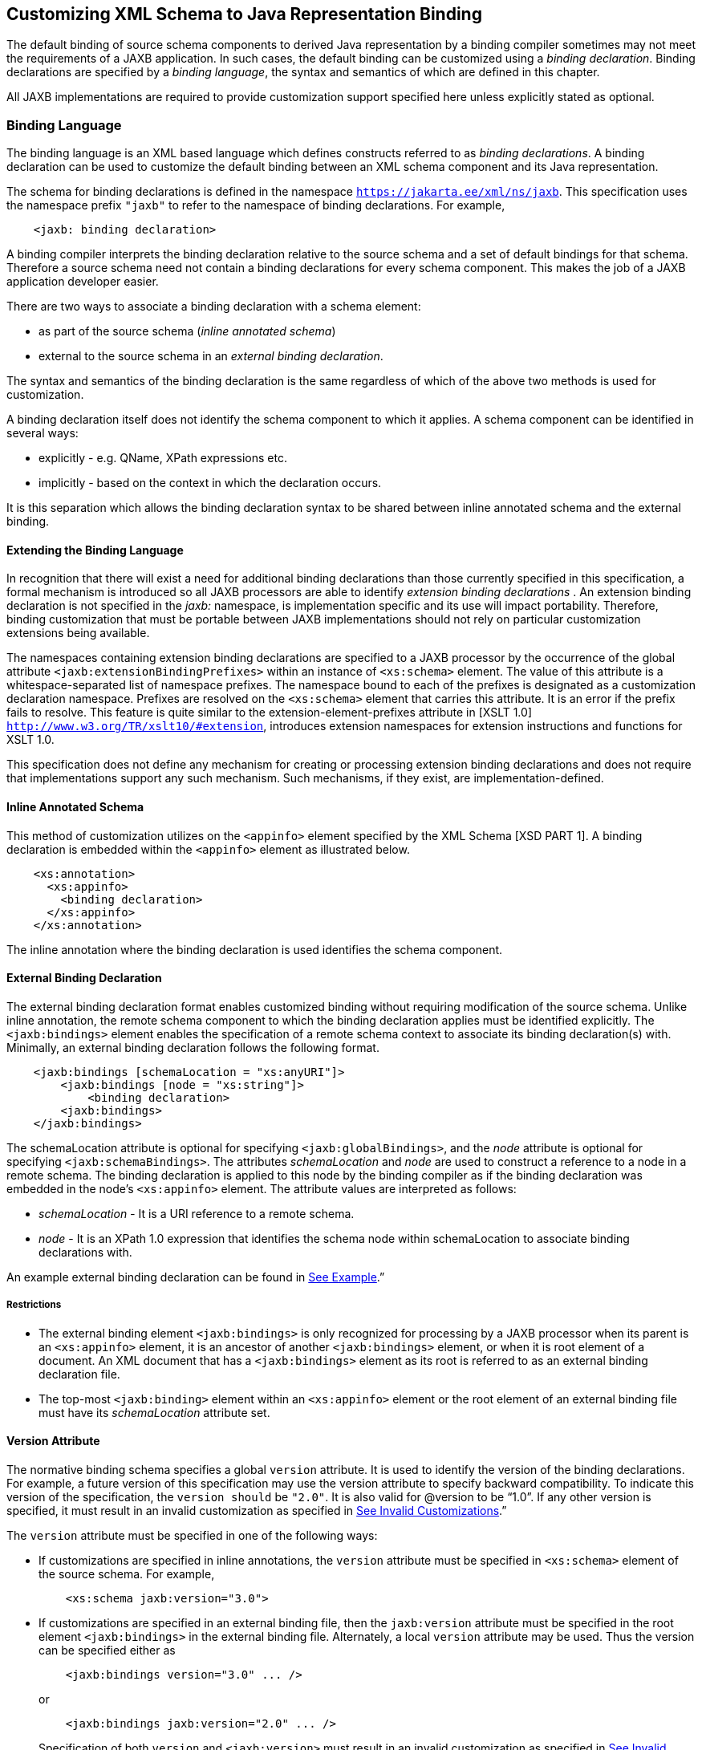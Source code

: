 //
// Copyright (c) 2020 Contributors to the Eclipse Foundation
//

== Customizing XML Schema to Java Representation Binding

The default binding of source schema
components to derived Java representation by a binding compiler
sometimes may not meet the requirements of a JAXB application. In such
cases, the default binding can be customized using a __binding declaration__.
Binding declarations are specified by a __binding language__,
the syntax and semantics of which are defined in this chapter.

All JAXB implementations are required to
provide customization support specified here unless explicitly stated as
optional.

=== Binding Language

The binding language is an XML based language
which defines constructs referred to as __binding declarations__. A binding
declaration can be used to customize the default binding between an XML
schema component and its Java representation.

The schema for binding declarations is defined in the namespace
`https://jakarta.ee/xml/ns/jaxb`. This specification uses the
namespace prefix `"jaxb"` to refer to the namespace of binding
declarations. For example,

[source,xml,indent=4]
----
<jaxb: binding declaration>
----

A binding compiler interprets the binding
declaration relative to the source schema and a set of default bindings
for that schema. Therefore a source schema need not contain a binding
declarations for every schema component. This makes the job of a JAXB
application developer easier.

There are two ways to associate a binding
declaration with a schema element:

* as part of the source schema (_inline
annotated schema_)
* external to the source schema in an
_external binding declaration_.

The syntax and semantics of the binding
declaration is the same regardless of which of the above two methods is
used for customization.

A binding declaration itself does not
identify the schema component to which it applies. A schema component
can be identified in several ways:

* explicitly - e.g. QName, XPath expressions
etc.
* implicitly - based on the context in which
the declaration occurs.

It is this separation which allows the
binding declaration syntax to be shared between inline annotated schema
and the external binding.

==== Extending the Binding Language

In recognition that there will exist a need
for additional binding declarations than those currently specified in
this specification, a formal mechanism is introduced so all JAXB
processors are able to identify _extension binding declarations_ . An
extension binding declaration is not specified in the _jaxb:_ namespace,
is implementation specific and its use will impact portability.
Therefore, binding customization that must be portable between JAXB
implementations should not rely on particular customization extensions
being available.

The namespaces containing extension binding
declarations are specified to a JAXB processor by the occurrence of the
global attribute `<jaxb:extensionBindingPrefixes>` within an instance of
`<xs:schema>` element. The value of this attribute is a
whitespace-separated list of namespace prefixes. The namespace bound to
each of the prefixes is designated as a customization declaration
namespace. Prefixes are resolved on the `<xs:schema>` element that
carries this attribute. It is an error if the prefix fails to resolve.
This feature is quite similar to the extension-element-prefixes
attribute in [XSLT 1.0] `http://www.w3.org/TR/xslt10/#extension`,
introduces extension namespaces for extension instructions and functions
for XSLT 1.0.

This specification does not define any
mechanism for creating or processing extension binding declarations and
does not require that implementations support any such mechanism. Such
mechanisms, if they exist, are implementation-defined.

==== Inline Annotated Schema

This method of customization utilizes on the
`<appinfo>` element specified by the XML Schema [XSD PART 1]. A binding
declaration is embedded within the `<appinfo>` element as illustrated
below.

[source,xml,indent=4]
----
<xs:annotation>
  <xs:appinfo>
    <binding declaration>
  </xs:appinfo>
</xs:annotation>
----

The inline annotation where the binding
declaration is used identifies the schema component.

==== External Binding Declaration

The external binding declaration format
enables customized binding without requiring modification of the source
schema. Unlike inline annotation, the remote schema component to which
the binding declaration applies must be identified explicitly. The
`<jaxb:bindings>` element enables the specification of a remote schema
context to associate its binding declaration(s) with. Minimally, an
external binding declaration follows the following format.

[source,xml,indent=4]
----
<jaxb:bindings [schemaLocation = "xs:anyURI"]>
    <jaxb:bindings [node = "xs:string"]>
        <binding declaration>
    <jaxb:bindings>
</jaxb:bindings>
----

The schemaLocation attribute is optional for
specifying `<jaxb:globalBindings>`, and the _node_ attribute is optional
for specifying `<jaxb:schemaBindings>`. The attributes _schemaLocation_
and _node_ are used to construct a reference to a node in a remote
schema. The binding declaration is applied to this node by the binding
compiler as if the binding declaration was embedded in the node’s
`<xs:appinfo>` element. The attribute values are interpreted as follows:

*  _schemaLocation -_ It is a URI reference
to a remote schema.
*  _node_ - It is an XPath 1.0 expression
that identifies the schema node within schemaLocation to associate
binding declarations with.

An example external binding declaration can
be found in link:jaxb.html#a4821[See Example].”

===== Restrictions

* The external binding element
`<jaxb:bindings>` is only recognized for processing by a JAXB processor
when its parent is an `<xs:appinfo>` element, it is an ancestor of
another `<jaxb:bindings>` element, or when it is root element of a
document. An XML document that has a `<jaxb:bindings>` element as its
root is referred to as an external binding declaration file.
* The top-most `<jaxb:binding>` element
within an `<xs:appinfo>` element or the root element of an external
binding file must have its _schemaLocation_ attribute set.

==== Version Attribute

The normative binding schema specifies a
global `version` attribute. It is used to identify the version of the
binding declarations. For example, a future version of this
specification may use the version attribute to specify backward
compatibility. To indicate this version of the specification, the
`version should` be `"2.0"`. It is also valid for @version to be “1.0”.
If any other version is specified, it must result in an invalid
customization as specified in link:jaxb.html#a1544[See Invalid
Customizations].”

The `version` attribute must be specified in
one of the following ways:

* If customizations are specified in inline
annotations, the `version` attribute must be specified in `<xs:schema>`
element of the source schema. For example,
+
[source,xml,indent=4]
----
 <xs:schema jaxb:version="3.0">
----

* If customizations are specified in an
external binding file, then the `jaxb:version` attribute must be
specified in the root element `<jaxb:bindings>` in the external binding
file. Alternately, a local `version` attribute may be used. Thus the
version can be specified either as
+
[source,xml,indent=4]
----
 <jaxb:bindings version="3.0" ... />
----
or
+
[source,xml,indent=4]
----
 <jaxb:bindings jaxb:version="2.0" ... />
----
+
Specification of both `version` and
`<jaxb:version>` must result in an invalid customization as specified in
link:jaxb.html#a1544[See Invalid Customizations].”

==== Invalid Customizations

A _non conforming_ binding declaration is a
binding declaration in the `jaxb` namespace but does not conform to this
specification. A non conforming binding declaration results in a
_customization error_. The binding compiler must report the customization
error. The exact error is not specified here. For additional
requirements see link:jaxb.html#a3815[See Compatibility].”

The rest of this chapter assumes that non
conforming binding declarations are processed as indicated above and
their semantics are not explicitly specified in the descriptions of
individual binding declarations.

=== Notation

The source and binding-schema fragments shown
in this chapter are meant to be illustrative rather than normative. The
normative syntax for the binding language is specified in
link:jaxb.html#a4270[See Normative Binding Schema Syntax].” in
addition to the other normative text within this chapter. All examples
are non-normative.

* Metavariables are in _italics_.
* Optional attributes are enclosed in `[ square="bracket" ]`.
* Optional elements are enclosed in `[ <elementA> ... </elementA> ]`.
* Other symbols: ‘`,`’ denotes a sequence,
‘`|`’ denotes a choice, ‘`+`’ denotes one or more, ‘`*`’ denotes
zero or more.
* The prefix `xs:` is used to refer to schema
components in W3C XML Schema namespace.
* In examples, the binding declarations as
well as the customized code are shown in bold like this:
*<appinfo> <annotation>* or *getAddress()*.

=== Naming Conventions

The naming convention for XML names in the
binding language schema are:

* The first letter of the first word in a
multi word name is in lower case.
* The first letter of every word except the
first one is in upper case.

For example, the XML name for the Java
property basetype is baseType.

=== Customization Overview

A binding declaration customizes the default
binding of a schema element to a Java representation. The binding
declaration defines one or more customization values each of which
customizes a part of Java representation.

==== Scope

When a customization value is defined in a
binding declaration, it is associated with a _scope_. A scope of a
customization value is the set of schema elements to which it applies.
If a customization value applies to a schema element, then the schema
element is said to be _covered_ by the scope of the customization value.
The scopes are:

* *global scope*: A customization value defined
in `<globalBindings>` has _global scope_. A global scope covers all the
schema elements in the source schema and (recursively) any schemas that
are included or imported by the source schema.
* *schema scope*: A customization value defined
in `<schemaBindings>` has _schema scope_. A schema scope covers all the
schema elements in the target namespace of a schema.
* *definition scope*: A customization value in
binding declarations of a type definition or global declaration has
_definition scope_. A definition scope covers all schema elements that
reference the type definition or the global declaration. This is more
precisely specified in the context of binding declarations later on in
this chapter.
* *component scope*: A customization value in a
binding declaration has _component scope_ if the customization value
applies only to the schema element that was annotated with the binding
declaration.

.Scoping Inheritance and Overriding For Binding Declarations
image:images/xmlb-18.png[image]

The different scopes form a taxonomy. The
taxonomy defines both the inheritance and overriding semantics of
customization values. A customization value defined in one scope is
inherited for use in a binding declaration covered by another scope as
shown by the following inheritance hierarchy:

* a schema element in schema scope inherits a
customization value defined in global scope.
* a schema element in definition scope
inherits a customization value defined in schema or global scope.
* a schema element in component scope
inherits a customization value defined in definition, schema or global
scope.

Likewise, a customization value defined in
one scope can override a customization value inherited from another
scope as shown below:

* value in schema scope overrides a value
inherited from global scope.
* value in definition scope overrides a value
inherited from schema scope or global scope.
* value in component scope overrides a value
inherited from definition, schema or global scope.

==== XML Schema Parsing

Chapter 5 specified the bindings using the
abstract schema model. Customization, on the other hand, is specified in
terms of XML syntax not abstract schema model. The XML Schema
specification [XSD PART 1] specifies the parsing of schema elements into
abstract schema components. This parsing is assumed for parsing of
annotation elements specified here. In some cases, [XSD PART 1] is
ambiguous with respect to the specification of annotation elements.
link:jaxb.html#a2217[See Annotation Restrictions]” outlines how
these are addressed.

[NOTE]
.Design Note
====
The reason for specifying using the XML syntax instead of
abstract schema model is as follows. For most part,
there is a one-to-one mapping between schema elements
and the abstract schema components to which they are bound.
However, there are certain exceptions: local attributes and particles.
A local attribute is mapped to two schema components:
{attribute declaration} and {attribute use}. But the XML parsing
process associates the annotation with the {attribute declaration}
not the {attribute use}. This is tricky and not obvious.
Hence for ease of understanding, a choice was made to specify
customization at the surface syntax level instead.

====


=== `<globalBindings>` Declaration

The customization values in `"<globalBindings>"`
binding declaration have global scope. This binding
declaration is therefore useful for customizing at a global level.

==== Usage

[source,xml,indent=4]
----
<globalBindings
    [ collectionType = "collectionType" ]
    [ fixedAttributeAsConstantProperty = "true" | "false" | "1" | "0" ]
    [ generateIsSetMethod = "true" | "false" | "1" | "0" ]
    [ enableFailFastCheck = "true" | "false" | "1" | "0" ]
    [ choiceContentProperty = "true" | "false" | "1" | "0" ]
    [ underscoreBinding = "asWordSeparator" | "asCharInWord" ]
    [ typesafeEnumBase = "typesafeEnumBase" ]
    [ typesafeEnumMemberName = "skipGeneration" |
                               "generateName" | "generateError" ]
    [ typesafeEnumMaxMembers = “xxxx”]
    [ enableJavaNamingConventions = "true" | "false" | "1" | "0" ]
    [ generateElementClass = "false" | "true" | "0" | "1" ]
    [ generateElementProperty = "false" | "true" | "0" | "1" ]
    [ generateValueClass = "true" | "true" | "0" | "1" ]
    [ optionalProperty = "wrapper" | "primitive" | "isSet" ]
    [ mapSimpleTypeDef = "true" | "false" | "1" | "0" ]
    [ localScoping = "nested" | "toplevel" ] >
    [ <javaType> ... </javaType> ]*
    [ <serializable uid=”xxxx”/> ]*
</globalBindings>
----

The following customization values are
defined in global scope:

* `_collectionType_` if specified, must be
either `"indexed"` or any fully qualified class name that implements
`_java.util.List_`. The default value is to any fully qualified class name
that implements `_java.util.List_`.
* `_fixedAttributeAsConstantProperty_` if
specified , defines the customization value
`_fixedAttributeAsConstantProperty_`. The value must be one of `"true"`,
`"false"`, `"1"` or `"0"`. The default value is `"false"`.
* `_generateIsSetMethod_` if specified,
defines the customization value of `_generateIsSetMethod_`. The value must
be one of `"true"`, `"false"`, `"1"` or `"0"`. The default value is `"false"`.
Consider customizing using the newly introduced _optionalProperty_
before using this JAXB customization.
* `_enableFailFastCheck_` if specified,
defines the customization value `_enableFailFastCheck`_. The value must be
one of `"true"`, `"false"`, `"1"` or `"0"`. If enableFailFastCheck is `"true"` or
`"1"` and the JAXB implementation supports this optional checking, type
constraint checking when setting a property is performed as described in
link:jaxb.html#a541[See Properties]". The default value is `"false"`.
* `_choiceContentProperty_` if
specified, defines the customization value `_choiceContentProperty_`. The
value must be one of `"true"`, `"false"`, `"1"` or `"0"`.
The default value is `"false"`.
* `_underscoreBinding_` if specified, defines
the customization value `_underscoreBinding_`. The value must be one of
`"asWordSeparator"` or `"asCharInWord"`. The default value is
`"asWordSeparator"`.
* `_enableJavaNamingConventions_` if
specified, defines the customization value `_enableJavaNamingConventions_`.
The value must be one of `"true"`, `"false"`, `"1"` or `"0"`.
The default value is `"true"`.
* `_typesafeEnumBase_` if specified, defines
the customization value `_typesafeEnumBase_`. The value must be a list of
QNames, each of which must resolve to a simple type definition. Only
simple type definitions with an enumeration facet and a restriction base
type listed in `_typesafeEnumBase_` or derived from a type listed in
`_typesafeEnumBase_` is bound to a `_typesafeEnumClass_` by default as
specified in link:jaxb.html#a829[See Enum Type]". The default
value of `_typesafeEnumBase_` is `"xs:string"`.
+
The `_typesafeEnumBase_` cannot contain the
following simple types and therefore a JAXB implementation is not
required to support the binding of the these types to typesafe
enumeration class: `_"xs:QName"_`, `_"xs:NOTATIION"_`, `_"xs:base64Binary"_`,
`_"xs:hexBinary"_`, `_"xs:date"_`, `_"xs:time"_`, `_"xs:dateTime"_`, `_"xs:duration"_`,
`_"xs:gDay"_`, `_"xs:gMonth"_`, `_"xs:gYear"_`, `_"xs:gMonthDay"_`, `_"xs:gYearMonth"_`,
`_"xs:IDREF"_`, `_"xs:ID"_`. If any of them are specified, it must result in an
invalid customization as specified in link:jaxb.html#a1544[See
Invalid Customizations].” JAXB implementation must be capable of binding
any other simple type listed in `_typesafeEnumBase_` to a typesafe
enumeration class.

* `_typesafeEnumMemberName_` if specified,
defines the customization value `_typesafeEnumMemberName_`. The value must
be one of `skipGeneration`, `generateError` or `generateName`. The
default value is `skipGeneration`. See link:jaxb.html#a1633[See
@typesafeEnumMemberName]” for details.
* `_typesafeEnumMaxMembers_` if specified,
defines the maximum number of enum facets that a simple type definition
can have and be consider to binding to an enum type by default. The
attributes type is `xs:int` and its default value is `256`.
* `_generateElementClass_` if specified as
true, a schema-derived Element class, as specified in
link:jaxb.html#a657[See Java Element Class]”, is generated for
each element declaration that has an element factory method generated
for it. Its default value is `"false"`.
* `_generateElementProperty_` if specified as
true, controls the generation of JAXBElement property. The value must be
one of `"true"`, `"false"`, `"1"` or `"0"`. The default is absence of the
value.
* `_generateValueClass_` if specified as true, a
schema-derived Java value class is generated for each complex type
definiton.Value class is specified in link:jaxb.html#a521[See
Value Class]. If generateValueClass is specified as false, a
schema-derived interface and implementation class is generated for each
complex type definition as specified in link:jaxb.html#a536[See
Java Content Interface]”. The attribute’s default value is true. See
examples of this binding in link:jaxb.html#a1617[See
generateElementClass and generateValueClass]”.
* zero or more `_javaType_` binding
declarations. Each binding declaration must be specified as described in
link:jaxb.html#a1981[See <javaType> Declaration].”
* zero or one serializable binding declaration.
* `_optionalProperty_` controls how a JAXB property with a
primitive base type that represents an optional non-nillable
element/attribute is bound. If the attribute has the value "wrapper",
then the base type of the JAXB property is the wrapper class for the
primitive type. A user can indicate that this optional property is not
set by calling the setter with “null” value. If the attribute’s value is
"primitive", it binds as it did in JAXB 1.0. If the attribute’s value is
“isSet”, it binds the optional property using the primitive base type
and also the isSet/unset methods are generated for the optional
property. The attribute’s default value is “wrapper”.
* `_mapSimpleTypeDef_` controls whether a JAXB
mapped class should be generated for each simple type definition as
specified in link:jaxb.html#a803[See Bind to a JAXB mapped
class]”. This attribute’s default value is `"false"`. This customization
eases preserving simple type substituting precisely as described in
link:jaxb.html#a1158[See Type Substitution of a Simple Type
Definition]”.
* `_localScoping_` attribute can have the
value of either _nested_ or _toplevel_ . This attribute describes the
JAXB binding of nested XML schema component to either a _nested_
schema-derived JAXB class or a _toplevel_ schema-derived JAXB class. To
avoid naming collisions between nested components, the default value for
this attribute is _nested_. A developer can customize _localScoping_ to
_toplevel_ when schema components nest too deeply or an application
would prefer to not work with nested classes.

The semantics of the above customization
values, if not specified above, are specified when they are actually
used in the binding declarations.

For inline annotation, a `<globalBindings>`
is valid only in the annotation element of the `<schema>` element. There
must only be a single instance of a `<globalBindings>` declaration in
the annotation element of the `<schema>` element.

==== Customized Name Mapping

A customization value can be used to specify
a name for a Java object (e.g. class name, package name etc.). In this
case, a customization value is referred to as a _customization name_.

A customization name is always a legal Java
identifier (this is formally specified in each binding declaration where
the name is specified). Since customization deals with customization of
a Java representation to which an XML schema element is bound, requiring
a customization name to be a legal Java identifier rather than an XML
name is considered more meaningful.

A customization name may or may not conform
to the recommended Java language naming conventions. [JLS - Java
Language Specification, Second Edition, Section 6.8, “Naming
Conventions”]. The customization value _enableJavaNamingConventions_
determines if a customization name is mapped to a Java identifier that
follows Java language naming conventions or not.

If _enableJavaNamingConventions_ is defined and
the value is `"true"` or `"1"`, then the customization name (except for
constant name) specified in the section from where this section is
referenced must be mapped to Java identifier which follows the Java
language naming conventions as specified in
link:jaxb.html#a4816[See Conforming Java Identifier Algorithm]”;
otherwise the customized name must be used as is.

==== Underscore Handling

The *[jaxb:globalBindings]* attribute
customization _underscoreBinding_ allows for the preservation of
underscore(s) occurring in an XML name when deriving a a Java identifier
from it.

The default value for _@underscoreBinding_ is
`"asWordSeparator"` and categorizes underscore (‘_’) as a punctuation
mark in the XML name to Java identifier algorithm specified in Appendix
link:jaxb.html#a4656[See The Name to Identifier Mapping
Algorithm]. The resulting algorithm transforms one or more consecutive
underscores in an XML name to camel case separated words in the derived
Java class and method names. Examples of this mapping are in
link:jaxb.html#a4734[See XML Names and derived Java Class,
Method, and Constant Names].

When  _@underscoreBinding_ is
`"asCharInWord"`, underscore (‘_’) is considered a special letter within
a word. The result is that all underscore characters from the original
XML name are preserved in the derived Java identifier. Example of this
mapping are in link:jaxb.html#a4755[See XML Names and derived
Java Class, Method, and Constant Names when <jaxb:globalBindings
underscoreHandling=”asCharInWord”>].

==== generateElementClass and generateValueClass

The following code examples illustrate
default binding to value class and customization to bind to
interface/implementation classes.

*_Example:_* Default Binding to a value class. +

Schema fragment:

[source,xml,indent=4]
----
<xs:complexType name="USAddress">
  <xs:attribute name="City" type="xs:string"/>
</xs:complexType>
----

Default Value Class:

[source,java,indent=4]
----
public class USAddress {
    public USAddress() {...}
    public String getCity() {...}
    public void setCity(String value) {...}
    ...
}
----
Customization `<jaxb:globalBinding generateValueClass="false">`
generates following interface instead of
default value class:

*_Example:_* Customized binding to an interface. +

[source,java,indent=4]
----
public interface USAddress {
    String getCity();
    void setCity(String value);
}
----

*_Example:_* Generation of an Element Class. +

Schema fragment:

[source,xml,indent=4]
----
<xs:element name="Address" type="USAddress"/>
----
[source,java,indent=4]
----
// Default Java binding of global element to element instance factory
public ObjectFactory {
    JAXBElement<USAddress> createAddress(USAddress value);
}
----

`<jaxb:globalBinding generateElementClass="true"/>` results in generation
of following Element class:

[source,java,indent=4]
----
public class Address extends JAXBElement<USAddress> {
}
----

==== @typesafeEnumMemberName

If there is a collision among the generated
constant fields *name* or if it is not possible to generate a legal Java
identifier for one or more of the generated constant field names, then
the binding is determined based on the value of @
`_typesafeEnumMemberName_` of element *[jaxb:globalBindings]*.

* _skipGeneration_ +
An enum type is not generated. This is the default behavior if
`_typesafeEnumMemberName_` has not been specified. A binding compiler may
report a warning on why the simple type definition was not bound to an
enum type.
* _generateName_ +
The constant fields *name* is `__"VALUE____<N>"_` where `_<N>_` is 1
for the first enumeration value and increments by 1 to represent each
value within the XML enumeration.
* _generateError_ +
An error must be reported.

==== <serializable> Declaration

When the serializable customization is
specified, all schema-derived classes implement `java.io.Serializable`.
Each class is generated with a `serialVersionUID` field set to the value
specified by _@uid_.

[source,java,indent=4]
----
private static final long serialVersionUID = <value of @uid>;
----
The JAXB user is required to identify when
schema-derived classes do not follow
_https://docs.oracle.com/javase/8/docs/platform/serialization/spec/version.html#a6519§[Java
serialization class evolution rules]_ and change the generated
`serialVersionUID` field by changing the *[serializable]* element’s
attribute _@uid_ value.

==== @generateElementProperty

Some schemas use both minOccurs="0" on
element as well as nillable="true", causing the generation of
JAXBElement. This customization lets you control this behavior. This
attribute may take two values:

* _true_: +
Always generate properties to use JAXBElement, unless overriden by
`<jaxb:property generateElementProperty="false"/>` on individual
property.
* _false_: +
When generating properties from `<element nillable=”true” minOccurs=”0”/>`,
generate a property not to use JAXBElement, as if the
element declaration were just `<element nillable=”true” />`, unless
overriden by `<jaxb:property generateElementProperty="true"/>` on
individual property. It is an error to specify this customization, when
the property is required to be JAXBElement (such as when a property
contains multiple elements with different names but of the same type.)

===  `<schemaBindings>` Declaration

The customization values in
`<schemaBindings>` binding declaration have schema scope. This binding
declaration is therefore useful for customizing at a schema level.

==== Usage

[source,xml,indent=4]
----
<schemaBindings [ map="boolean" ] >
    [ <package> package </package> ]
    [ <nameXmlTransform> ... </nameXmlTransform>]*
</schemaBindings>

<package [ name = "packageName" ]
    [ <javadoc> ... </javadoc> ]
</package>

<nameXmlTransform>
    [ <typeName           [ suffix="suffix" ]
                          [ prefix="prefix" ] /> ]
    [ <elementName        [ suffix="suffix" ]
                          [ prefix="prefix" ] /> ]
    [ <modelGroupName     [ suffix="suffix" ]
                          [ prefix="prefix" ] /> ]
    [ <anonymousTypeName  [ suffix="suffix" ]
                          [ prefix="prefix" ] /> ]
</nameXmlTransform>
----

For readability, the `<nameXmlTransform>` and
`<package>` elements are shown separately. However, they are local
elements within the `<schemaBindings>` element.

The following customizations are defined in
the schema scope:

* _map_ if specified, prevents the classes
from being generated from this schema. When the value is `"0"` or `"false"`,
then no class/interface/enum will be generated from this package. _map_
defaults to `"true"`.

The semantics of the customization value, if
not specified above, are specified when they are actually used in the
binding declarations.

For inline annotation, a `<schemaBindings>`
is valid only in the annotation element of the `<schema>` element. There
must only be a single instance of a `<schemaBindings>` declaration in
the annotation element of the `<schema>` element.

If one source schema includes (via the
include mechanism specified by XSD PART 1) a second source schema, then
the `<schemaBindings>` declaration must be declared in the first
including source schema. It should be noted that there is no such
restriction on `<schemaBindings>` declarations when one source schema
imports another schema since the scope of `<schemaBindings>` binding
declaration is schema scope.

===== package

Usage

* `_name_` if specified, defines the
customization value `_packageName_`. `_packageName_` must be a valid Java
package name.
* `_<javadoc>_` if specified, customizes the
package level Javadoc. `_<javadoc>_` must be specified as described in
link:jaxb.html#a2142[See <javadoc> Declaration].” The Javadoc
must be generated as specified in link:jaxb.html#a2163[See
Javadoc Customization].” The Javadoc section customized is the `package
section`.

[NOTE]
.Design Note
====
The word “package” has been prefixed to `_name_` used in the binding declaration.
This is because the attribute or element tag names “name” is not unique by itself
across all scopes. For e.g., “name” attribute can be specified
in the <property> declaration. The intent is to disambiguate by reference such as `"packageName"`.

====

The semantics of the `_packageName_` is
specified in the context where it is used. If neither `_packageName_` nor
the `_<javadoc>_` element is specified, then the binding declaration has
no effect.

*_Example:_* Customizing Package Name +

[source,xml,indent=4]
----
<jaxb:schemaBindings>
    <jaxb:package name = "org.example.po" />
</jaxb:schemaBindings>
----

specifies `"org.example.po"` as the package
to be associated with the schema.

=====  nameXmlTransform

The use case for this declaration is the UDDI
Version 2.0 schema. The UDDI Version 2.0 schema contains many
declarations of the following nature:

[source,xml,indent=4]
----
<xs:element name="bindingTemplate" type="uddi:bindingTemplate"/>
----

The above declaration results in a name
collision since both the element and type names are the same - although
in different XML Schema symbol spaces. Normally, collisions are supposed
to be resolved using customization. However, since there are many
collisions for the UDDI V2.0 schema, this is not a convenient solution.
Hence the binding declaration `nameXmlTransform` is being provided to
automate name collision resolution.

The `nameXmlTransform` allows a `_suffix_` and
a `_prefix_` to be specified on a per symbol space basis. The following
symbol spaces are supported:

*  `<typeName>` for the symbol space “type
definitions”
*  `<elementName>` for the symbol space
“element definitions”
*  `<modelGroupName>` for the symbol space
“model group definitions.”
*  `<anonymousTypeName>` for customizing Java
value class to which an anonymous type is bound.footnote:[XML schema does not
associate anonymous types with a specific symbol space. However,
_nameXmlTransform_ is used since it provides a convenient way to
customize the value class to which an anonymous type is bound.]

If `_suffix_` is specified, it must be appended
to all the default XML names in the symbol space. The `_prefix_` if
specified, must be prepended to the default XML name. Furthermore, this
XML name transformation must be done after the XML name to Java
Identifier algorithm is applied to map the XML name to a Java
identifier. The XML name transformation must not be performed on
customization names.

By using a different `_prefix_` and/or `_suffix_`
for each symbol space, identical names in different symbol spaces can be
transformed into non-colliding XML names.

`*anonymousTypeName*`

The `<anonymousTypeName>` declaration can be
used to customize the suffix and prefix for the Java value class. If
`_prefix_` is specified, then it must be prepended to the Java value class
name for the anonymous type. If suffix is specified, it must be
appended.

=== `<class>` Declaration

This binding declaration can be used to
customize the binding of a schema component to an element class, value
class or interface/implementation class. The customizations can be used
to specify:

* a name for the derived Java class.
* an alternative implementation of
interface/implementation binding.

Specification of an alternate implementation
for an interface allows implementations generated by a tool (e.g. based
on UML) to be used in place of the default implementation generated by a
JAXB provider.

The implementation class may have a
dependency upon the runtime of the binding framework. Since a runtime
was not specified for JAXB 1.0 interface/implementation binding, the
implementation class may not be portable across JAXB provider
implementations. Hence one JAXB provider implementation is not required
to support the implementation class from another JAXB provider.

==== Usage

[source,xml,indent=4]
----
<class [ name = "className" ]
       [ implClass = "implClass" ]
       [ ref = "className" ] >
       [ <javadoc> ... </javadoc> ]
</class>
----

* `_className_` is the name of the derived
value class, if specified. It must be a legal Java class name and must
not contain a package prefix. The package prefix is inherited from the
current value of _package_.
* `_implClass_` if specified, is the name of
the implementation class for `_className_` and must include the complete
package name. Note that this customization only impacts the return value
for `className` ’s factory method. This customization is ignored when
`new` is used to create instances of a schema-derived Value class.
* `_ref_` if specified, is the name of the
value class that is provided outside the schema compiler. This
customization causes a schema compiler to refer to this external class,
as opposed to generate a definition. It must include the complete
package name. This attribute is mutually exclusive with the `_className_`
attribute and the `_implClass_` attribute.
* `_<javadoc>_` element, if specified
customizes the Javadoc for the derived value class. `_<javadoc>_` must be
specified as described in link:jaxb.html#a2142[See <javadoc>
Declaration].”

==== Customization Overrides

When binding a schema element’s Java
representation to a value class or a Java Element class, the following
customization values override the defaults specified in Chapter 5. It is
specified in a common section here and referenced from
link:jaxb.html#a1718[See Customizable Schema Elements].”

* *name*: The name is `_className_` if specified.
* *package name:* The name of the package is
`_packageName_` inherited from a scope that covers this schema element.
+
[NOTE]
.Note
====
The `_packageName_` is only set in the `<package>` declaration. The
scope of `_packageName_` is schema scope and is thus inherited by all
schema elements within the schema.

====

* *javadoc:* The Javadoc must be generated as
specified in section link:jaxb.html#a2163[See Javadoc
Customization].” The Javadoc section customized is the `class/interface
section`.

==== Customizable Schema Elements

===== Complex Type Definition

When `<class>` customization specified in the
annotation element of the complex type definition, the complex type
definition must be bound to a Java value class as specified in
link:jaxb.html#a933[See Java value class]” applying the
customization overrides as specified in link:jaxb.html#a1713[See
Customization Overrides].”

*_Example:_* Class Customization: Complex Type Definition To Java value class +

XML Schema fragment:

[source,xml,indent=4]
----
<xs:complexType name="USAddress">
  <xs:annotation><xs:appinfo>
    <jaxb:class name="MyAddress" />
  </xs:appinfo></xs:annotation>
  <xs:sequence>...</xs:sequence>
  <xs:attribute name="country" type="xs:string"/>
</xs:complexType>
----

Customized code:

[source,java,indent=4]
----
// public class USAddress { // Default Code
public class MyAddress { // Customized Code
    public String getCountry() {...}
    public void setCountry(String value) {...}
    ...
}
----

===== Simple Type Definition

When `<class>` customization specified in the
annotation element of a simple type definition, the simple type
definition must be bound to a Java value class as specified in
link:jaxb.html#a803[See Bind to a JAXB mapped class]” applying
the customization overrides as specified in
link:jaxb.html#a1713[See Customization Overrides].”

*_Example:_* Class Customization: Simple Type Definition To Java value class +

XML Schema fragment:

[source,xml,indent=4]
----
<xs:simpleType name="SKU">
  <xs:annotation><xs:appinfo>
    <jaxb:class/>
  </xs:appinfo></xs:annotation>
  <xs:restriction base=”xs:int”/>
</xs:simpleType>
----

Customized code:

[source,java,indent=4]
----
public class SKU {
    @XmlValue
    public int getValue() {...}
    public void setValue(int value) {...}
    ...
}
----

===== Model Group Definition

It is invalid to place a `<jaxb:class>` customization on a model group.

===== Model Group

It is invalid to place a `<jaxb:class>` customization on an unnamed model group.

===== Global Element Declaration

A `_<class>_` declaration is allowed in the
annotation element of the global element declaration. However, the
`_implClass_` attribute is not allowed. The global element declaration
must be bound as specified in link:jaxb.html#a1068[See Bind to
Element Class]” applying the customization overrides specified in
link:jaxb.html#a1713[See Customization Overrides].”

*_Example:_* Class Customization: Global Element to Class +

XML Schema Fragment:

[source,xml,indent=4]
----
<xs:complexType name="AComplexType">
  <xs:sequence>
    <xs:element name="A" type="xs:int"/>
    <xs:element name="B" type="xs:string"/>
  </xs:sequence>
</xs:complexType>

<xs:element name="AnElement" type="AComplexType">
  <xs:annotation><xs:appinfo>
    <jaxb:class name="MyElement"/>
  </xs:appinfo></xs:annotation>
</xs:element>
----

Customized code:

[source,java,indent=4]
----
// following class is generated because of customization

public class AComplexType {
    void setA(int value) {...}
    int getA() {...}
    void setB(String value) {...}
    String getB() {...}
}

public class MyElement extends JAXBElement<AComplexType> {...}

public class ObjectFactory {

    // Default code
    // JAXBElement<AnElement> createAnElement(AnElement)\{...}

    // Customized code
    MyElement createMyElement(AnElement) {...}
    ... other factory methods ...

}
----

===== Local Element

A local element is a schema element that
occurs within a complex type definition. A local element is one of:

* local element reference (using the “ref”
attribute) to a global element declaration.
* local element declaration (“ref” attribute is not used).

A `<class>` declaration is allowed in the
annotation element of a local element. link:jaxb.html#a2217[See
Annotation Restrictions]” contains more information regarding the
annotation element for a local element reference. However, the
`_implClass_` attribute is not allowed.

A `<class>` customization on local element
reference must result in an invalid customization as specified in
link:jaxb.html#a1544[See Invalid Customizations]” since a local
element reference is never bound to a Java Element class.

A `<class>` customization on local element
declaration applies only when a local element declaration is bound to a
Java Element class. Otherwise it must result in an invalid customization
as specified in link:jaxb.html#a1544[See Invalid
Customizations].” If applicable, a local element must be bound as
specified in link:jaxb.html#a1040[See Bind to JAXBElement<T>
Instance]” applying the customization overrides as specified in
link:jaxb.html#a1713[See Customization Overrides].”

*_Example:_* Class Customization: Local Element Declaration To Java Element +

The following example is from link:jaxb.html#a1359[See Examples].

XML Schema fragment:

[source,xml,indent=4]
----
<xs:complexType name="Base">
  <xs:choice maxOccurs="unbounded">
    <xs:element name="A" type="xs:string">
      <xs:annotation><xs:appinfo>
        <jaxb:class name="Bar"/>
      </xs:appinfo></xs:annotation>
    </xs:element>
    <xs:element name="B" type="xs:string"/>
    <xs:element name="C" type="xs:int"/>
  </xs:choice>
</xs:complexType>
----

Customized code:

[source,java,indent=4]
----
import jakarta.xml.bind.JAXBElement;
public class ObjectFactory {
    // element instance factories only
    // JAXBElement<String> createBaseA(String value); // default code
    JAXBElement<String> createBaseBar(String value); // Customized
    JAXBElement<String> createBaseB(String value);
    JAXBElement<Integer> createBaseC(Integer value);
}
public class Base {
    static public class Bar extends JAXBElement<String> {...} // Customized code
    /**
     * A general content list that can contain element
     * instances of JAXBElement<String> or JAXBElement<Integer>.
     */
    List<Object> getBarOrBOrC() {...}
}
----

=== `<property>` Declaration

This binding declaration allows the
customization of a binding of an XML schema element to its Java
representation as a property. This section identifies all XML schema
elements that can be bound to a Java property and how to customize that
binding.

The scope of customization value can either
be definition scope or component scope depending upon which XML schema
element the `_<property>_` binding declaration is specified.

==== Usage

[source,xml,indent=4]
----
<property [ name = "propertyName" ]
    [ collectionType = "propertyCollectionType" ]
    [ fixedAttributeAsConstantProperty = "true" | "false" | "1" | "0" ]
    [ generateIsSetMethod = "true" | "false" | "1" | "0" ]
    [ enableFailFastCheck = "true" | "false" | "1" | "0" ]
    [ generateElementProperty = "true" | "false" | "1" | "0" ]
    [ attachmentRef = "resolve" | "doNotResolve" | "default" ] >
    [ <baseType name = "fully qualified Java class"> ... </baseType> ]
    [ <javadoc> ... </javadoc> ]
</property>

<baseType name=”fully qualified Java class”>
    <javaType> ... </javaType>
</baseType>
----

For readability, the `<baseType>` element is
shown separately. However, it can be used only as a local element within
the `<property>` element.

The use of this declaration is subject to the
constraints specified in link:jaxb.html#a1825[See Usage
Constraints].

The customization values defined are:

* `_name_` if specified, defines the
customization value `_propertyName;_` it must be a legal Java identifier.
* `_collectionType_` if specified, defines the
customization value `_propertyCollectionType_` which is the collection
type for the property. `_propertyCollectionType_` if specified, must be
either `"indexed"` or any fully qualified class name that implements
`_java.util.List_`.
* `_fixedAttributeAsConstantProperty_` if
specified , defines the customization value
`_fixedAttributeAsConstantProperty_`. The value must be one of
`"true"`, `"false"`, `"1"` or `"0"`.
* `_generateIsSetMethod_` if specified,
defines the customization value of `_generateIsSetMethod_`. The value must
be one of `"true"`, `"false"`, `"1"` or `"0"`.
* `_enableFailFastCheck_` if specified,
defines the customization value `_enableFailFastCheck_`. The value must be
one of `"true"`, `"false"`, `"1"` or `"0"`.
* `@generateElementProperty` if specified,
controls the generation of JAXBElement property. The value must be one
of `"true"`, `"false"`, `"1"` or `"0"`. The default is absence of the value.
It is an error for this attribute to be present if this customization is
attached to local or global attribute declarations. This customization
affects the binding as follows. It is an error to specify this
customization, when the property is required to be `_JAXBElement_` (such
as when a property contains multiple elements with different names but
of the same type.)
** _true_ : Always generate properties to use `_JAXBElement_`.
** _false_ : When generating properties from
`_<element nillable="true" minOccurs="0" />_`, generate a property not to
use JAXBElement, as if the element declaration were just `_<element nillable="true"/>_`.
* `@attachmentRef` has a default value of
“default”. This mode defers to default processing as specified in
link:jaxb.html#a5147[See Binding WS-I Attachment Profile
ref:swaRef]”. +
 +
When `@attachmentRef` value is _resolve_ and the property’s base type is
or derives from `xsd:anyURI`, the schema-derived JAXB property has a
base type of `jakarta.activation.DataHandler` and the property is
annotated with `@XmlAttachmentRef`. +
 +
Disabling autoresolving an element/attribute of type `ref:swaRef`: +
When `@attachmentRef` value is _doNotResolve_ and the property’s base
type derives from standard schema type `ref:swaRef`, the schema-derived
JAXB property has the base type `String`, derived from `xsd:anyURI`,
and `@XmlAttachmentRef` is not generated for the property.
* `_<javadoc>_` element, if specified
customizes the Javadoc for the property’s getter method. `_<javadoc>_`
must be specified as described in link:jaxb.html#a2142[See
<javadoc> Declaration].”

==== baseType

The `<baseType>` element is intended to allow
the customization of a base type for a JAXB property. This element can
only be a child of <jaxb:property> element.

[source,xml,indent=4]
----
<baseType name="fully qualified Java class>">
    <javaType> ... </javaType>
</baseType>
----


The `@name` attribute enables either the
specialization or generalization of the default base type binding for a
JAXB property. Child element `<javaType>` is used to convert the default
base type to a Java class. These two mutual exclusive usages of the
<baseType> customization are described below.

===== Conversion using Child element <javaType>

Optional child element `_<javaType>_`, if
specified, defines the customization value `_javaType_` and must be
specified as defined in link:jaxb.html#a1981[See <javaType>
Declaration]. The customization value defined has component scope. This
customization converts the default base type’s value for a simple type
definition to the Java class specified by <javaType> name.

The schema-derived JAXB property is annotated
with `@XmlJavaTypeAdapter` specified in Section 8.
`@XmlJavaTypeAdapter.value()` is set to a generated
classfootnote:[There is no need to
standardize the name of the generated class since
_@XmlJavaTypeAdapter.value()_ references the class.] that extends
`jakarta.xml.bind.annotation.adapter.XmlAdapter`. The generated class’
`unmarshal` method must call the <javaType> customization’s parse
method, which is specified in link:jaxb.html#a1981[See
<javaType> Declaration]. The generated class’ `marsha` method must call
the <javaType> customization’s print method.

===== Generalize/Specialize baseType with attribute @name

The `name` attribute for`<baseType` enables
more precise control over the actual base type for a JAXB property. This
customization enables specifying an alternative base type than the
property’s default base type. The alternative base type must still be in
the same class inheritance hierarchy as the default base type. The
alternative base type must be either a super interface/class or subclass
of the default Java base type for the property. The customization
enables one to specialize or generalize the properties binding.

The `name` attribute value must be a fully
qualified Java class name. When the default base type is a primitive
type, consider the default Java base type to be the Java wrapper class
of that primitive type.

Generalizing the basetype using this
customization enables simple type substitution for a JAXB property
representing with too restrictive of a default base type. To enable all
possible valid type substitutions, the `name` attribute should be
`java.lang.Object`. However, if for example, it is known that all type
substitutions will share a more specific Java super interface/class than
`java.lang.Object`, that Java class name can be used achieve a stronger
typed binding. With this customization, the JAXB annotation generated
for the property’s `@XmlElement.type()` or `@XmlAttribute.type()` is
still the default Java datatype for the element/attribute’s
schema-defined type.

The schema-derived customized JAXB property
is annotated, either explicitly or by default mapping annotations, with
the mapping annotation `@XmlElement`, specified in Section 8.10.1. The
`@XmlElement` annotation element type is derived in terms of the
abstract model properties for a element type definition summarized in
link:jaxb.html#a4937[See Element Declaration Schema Component]
as follows:

.Annotate JAXB property with @XmlElement element-value pairs
[cols=",",options="header"]
|===
| @XmlElement element | @XmlElement value
| type |the java type binding of the element declaration’s _{type definition}_
|===

Note that the Java class for
`@XmlElement.type()` can differ from the recommended JAXB property’s
base type to enable type substitution of java.lang.Object. This binding
enables unmarshalling of the Element’s simple content when it is not
qualified with an `xsi:type` as the element’s schema-declared type.
`@XmlElement.type()` acts as the default `xsi:type` for a JAXB property
where the property’s base type was generalized to allow for type
substitution of an element declaration with a simple type definition.

Specializing the basetype using this
customization generates stronger typing than default JAXB binding. For
example, an XML element or attribute of `xs:IDREF` binds to
`java.lang.Object` by default as specified in
link:jaxb.html#a1290[See Binding an IDREF component to a Java
property]”. If the schema only intends the reference to be to an element
that binds to a specific type, the baseType @name schema customization
can be used to specialize the binding.

*_Example:_* Specialize binding of an IDREF via customization +

Given XML Schema fragment:

[source,xml,indent=4]
----
<xs:complexType name="Book">
  <xs:sequence>
    <xs:element name="author" type="xs:IDREF"/>
      <xs:annotation><xs:appinfo>
        <jaxb:property>
          <jaxb:baseType name=”AuthorBio.class”/>
        </jaxb:property>
      </xs:appinfo></xs:annotation>
    <!-- ... -->
  </xs:sequence>
</xs:complexType>
<xs:complexType name="AuthorBio">
  <xs:sequence><!-- ... --> </xs:sequence>
  <xs:attribute name="name" type="xs:ID"/>
</xs:complexType>
----

Schema-derived Java value class:

[source,java,indent=4]
----
public class Book {
    @XmlIDREF
    AuthorBio getAuthor() {...}
    void setAuthor(AuthorBio referencedObj) {...}
}
public class AuthorBio {
    @XmlID
    String getName() {...}
    void setName(String value) {...}
}
----

===== Usage Constraints

The usage constraints on `<property>` are
specified below. Any constraint violation must result in an invalid
customization as specified in link:jaxb.html#a1544[See Invalid
Customizations].” The usage constraints are:

. The `<baseType>` is only allowed with the
following XML schema elements from the link:jaxb.html#a1857[See
Customizable Schema Elements]”:
.. Local Element, link:jaxb.html#a1913[See Local Element].
.. Local Attribute, link:jaxb.html#a1861[See Local Attribute].
.. ComplexType with simpleContent, link:jaxb.html#a1976[See ComplexType].
. `<baseType>` can either have a name attribute
or a `<javaType>`, they both can not exist at the same time.
. The `_fixedAttributeAsConstantProperty_` is
only allowed with a local attribute, link:jaxb.html#a1861[See
Local Attribute], that is fixed.
. If a `<property>` declaration is associated
with the `<complexType>`, then a `<property>` customization cannot be
specified on the following schema elements that are scoped to
`<complexType>`:
+
--
.. Local Element
.. Model group
.. Model Group Reference
--
The reason is that a `<property>` declaration
associated with a complex type binds the content model of the complex
type to a general content property. If a `<property>` declaration is
associated with a schema element listed above, it would create a
conflicting customization.

[NOTE]
.Design Note
====
A Local Attribute is excluded from the list above.
The reason is that a local attribute is not part of the content model
of a complex type. This allows a local attribute to be customized
(using a <property> declaration) independently
from the customization of a complex type’s content model.

====

*_Example:_* Property Customization: simple type customization +

[source,xml,indent=4]
----
<xs:complexType name="internationalPrice">
  ....
  <xs:attribute name="currency" type="xs:string">
    <xs:annotation><xs:appinfo>
      <jaxb:property>
        <jaxb:baseType>
          <jaxb:javaType name="java.math.BigDecimal"
    parseMethod="jakarta.xml.bind.DatatypeConverter.parseInteger"
    printMethod="jakarta.xml.bind.DatatypeConverter.printInteger"/>
        </jaxb:baseType>
      </jaxb:property>
    </xs:appinfo></xs:annotation>
  </xs:attribute>
</xs:complexType>
----

The code generated is:

[source,java,indent=4]
----
public class InternationalPrice {
    // String getCurrency(); default
    java.math.BigDecimal getCurrency() {...} //customized
    public void setCurrency(java.math.BigDecimal val) {...} // customized
}
----

==== Customization Overrides

When binding a schema element’s Java
representation to a property, the following customization values
override the defaults specified in Chapter 6. It is specified in a
common section here and referenced from link:jaxb.html#a1857[See
Customizable Schema Elements].

* *name*: If _propertyName_ is defined, then it
is the name obtained by mapping the name as specified in
link:jaxb.html#a1608[See Customized Name Mapping].”
* *base type*: The basetype is
`_propertyBaseType_` if defined. The _propertyBaseType_ is defined by a XML
schema element in link:jaxb.html#a1857[See Customizable Schema
Elements].
* *collection type*: The collection type is
`_propertyCollectionType_` if specified; otherwise it is the
`_propertyCollectionType_` inherited from a scope that covers this schema
element.
* *javadoc*: The Javadoc must be generated as
specified in section link:jaxb.html#a2163[See Javadoc
Customization].” The Javadoc section customized is the `method section`.
* If `_propertyBaseType_` is a Java primitive
type and `_propertyCollectionType_` is a class that implements
`java.util.List`, then the primitive type must be mapped to its wrapper
class.

The following does not apply if local
attribute is being bound to a constant property as specified in
link:jaxb.html#a1861[See Local Attribute]:

* If `_generateIsSetMethod_` is `"true"` or `"1"`,
then additional methods as specified in link:jaxb.html#a610[See
isSet Property Modifier]” must be generated.
* If `_enableFailFastCheck_` is `"true"` or `"1"`,
then the type constraint checking when setting a property is enforced by
the JAXB implementation. Support for this feature is optional for a JAXB
implementation in this version of the specification.

==== Customizable Schema Elements

===== Global Attribute Declaration

A `_<property>_` declaration is allowed in
the annotation element of the global attribute declaration.

The binding declaration does not bind the
global attribute declaration to a property. Instead it defines
customization values that have definition scope. The definition scope
covers all local attributes (link:jaxb.html#a1861[See Local
Attribute]”) that can reference this global attribute declaration. This
is useful since it allows the customization to be done once when a
global attribute is defined instead of at each local attribute that
references the global attribute declaration.

===== Local Attribute

A local attribute is an attribute that occurs
within an attribute group definition, model group definition or a
complex type. A local attribute can either be a

* local attribute reference (using the “ref”
attribute) to a global attribute declaration.
* local attribute declaration (“ref”
attribute is not used).

A `_<property>_` declaration is allowed in
the annotation element of a local
attribute.link:jaxb.html#a2217[See Annotation Restrictions]”
contains more information regarding the annotation element for a local
attribute reference. The customization values must be defined as
specified in link:jaxb.html#a1786[See Usage]” and have component
scope.

If `_javaType_` is defined, then the
`_propertyBaseType_` is defined to be Java datatype specified in the
`"name"` attribute of the `_javaType_`.

* If `_fixedAttributeAsConstantProperty_` is
`"true"` or `"1"` and the local attribute is a fixed, the local
attribute must be bound to a Java Constant property as specified in
link:jaxb.html#a1277[See Bind to a Java Constant property]
applying customization overrides as specified in
link:jaxb.html#a1847[See Customization Overrides]. The
`_generateIsSetMethod_`, `_choiceContentProperty_`
and `_enableFailFastCheck_` must
be considered to have been set to `"false"`.
* Otherwise, it is bound to a Java property
as specified in link:jaxb.html#a1252[See Attribute use]”
applying customization overrides as specified in
link:jaxb.html#a1847[See Customization Overrides].”

*_Example:_* Customizing Java Constant Property +

XML Schema fragment:

[source,xml,indent=4]
----
<xs:complexType name="USAddress">
  <xs:attribute name="country" type="xs:NMTOKEN" fixed="US">
    <xs:annotation><xs:appinfo>
      <jaxb:property name="MY_COUNTRY"
                     fixedAttributeAsConstantProperty="true"/>
    </xs:appinfo></xs:annotation>
  </xs:attribute>
</xs:complexType>
----

Customized derived code:

[source,java,indent=4]
----
public class USAddress {
    public static final String MY_COUNTRY = "US"; // Customized Code
}
----

*_Example 2:_* Customizing to other Java Property +

XML Schema fragment:

[source,xml,indent=4]
----
<xs:complexType name="USAddress"> +
  <xs:attribute name="country" type="xs:string">
    <xs:annotation><xs:appinfo>
      <jaxb:property name="MyCountry"/>
    </xs:appinfo></xs:annotation>
  </xs:attribute>
</xs:complexType>
----

Customized derived code:

[source,java,indent=4]
----
public class USAddress {
    // public getString getCountry(); // DefaultCode
    // public void setCountry(string value);//Default Code
    public String getMyCountry() {...} //Customized Code
    public void setMyCountry(String value) {...}// Customized Code
}
----

*_Example 3:_* Generating IsSet Methods +

XML Schema fragment:

[source,xml,indent=4]
----
<xs:attribute name="account" type = "xs:int">
  <xs:annotation><xs:appinfo>
    <jaxb:property generateIsSetMethod="true"/>
  </xs:appinfo></xs:annotation>
</xs:attribute>
----

Customized code:

[source,java,indent=4]
----
public int getAccount();
public void setAccount(int account);
public boolean isSetAccount(); // Customizedcode
public void unsetAccount(); // Customizedcode
----

===== Global Element Declaration

A `_<property>_` declaration is allowed in the
annotation element of a global element declaration. However, the usage
is constrained as follows:

The binding declaration does not bind the
global element declaration to a property. Instead it defines
customization values that have definition scope. The definition scope
covers all local elements (link:jaxb.html#a1913[See Local
Element]”) that can reference this global element declaration. This is
useful since it allows the customization to be done once when a global
element is defined instead of at each local element that references the
global element declaration.

===== Local Element

A local element is a schema element that
occurs within a complex type definition. A local element is one of:

* local element reference (using the “ref”
attribute) to a global element declaration.
* local element declaration (“ref” attribute
is not used).

A `<property>` declaration is allowed in the
annotation element of a local element. link:jaxb.html#a2217[See
Annotation Restrictions]” contains more information regarding the
annotation element for a local element reference.

The customization values must be defined as
specified in link:jaxb.html#a1786[See Usage]” and have component
scope.

If `_javaType_` is defined, then the
`_propertyBaseType_` is defined to be Java datatype specified in the
`"name"` attribute of the `_javaType_`.

The local element must be bound as specified
in link:jaxb.html#a1414[See Content Model Default Binding]
applying customization overrides as specified in
link:jaxb.html#a1847[See Customization Overrides].

See example in
link:jaxb.html#a1966[See Example 3: Property Customization:
Model Group To Content Property Set]” in section
link:jaxb.html#a1944[See Model Group].

===== Wildcard

A `<property>` declaration is allowed in the
annotation element of the wildcard schema component. The customization
values must be defined as specified in link:jaxb.html#a1786[See
Usage]” and have component scope.

The wildcard schema component must be bound
to a property as specified in link:jaxb.html#a1384[See Bind
wildcard schema component]” applying customization overrides as
specified in link:jaxb.html#a1847[See Customization Overrides].”

*_Example:_* The following schema example is from UDDI V2.0 +

[source,xml,indent=4]
----
<xs:complexType name="businessEntityExt">
  <xs:sequence>
    <xs:any namespace="##other"
            processContents="strict"
            minOccurs="1" maxOccurs="unbounded">
      <xs:annotation><xs:appinfo>
        <jaxb:property name="Extension"/>
      </xs:appinfo></xs:annotation>
    </xs:any>
    ....
  </xs:sequence>
</xs:complexType>
----

Customized derived code:

[source,java,indent=4]
----
public class BusinessEntityExt {
    ...
    // List getAny(); // Default Code
    List getExtension() {...} // Customized Code
}
----

===== Model Group

A `<property>` binding declaration is allowed
in the annotation element of the compositor (i.e. `<choice>`,
`<sequence>` or `<all>`). The customization values must be defined as
specified in link:jaxb.html#a1786[See Usage]” and have component
scope.

The customized binding of a model group is
determined by the following:

* `choiceContentProperty` attribute in `<globalBindings>`.
. If _propertyBaseType_ is defined and a
`<property>` declaration is also present, then the customization
overrides specified in link:jaxb.html#a1847[See Customization
Overrides] must be applied by the model group’s parent schema element
to the property used to aggregate the Java value class.
. If _propertySet_ is defined, then the model
group’s parent schema element must aggregate the property set as
specified in link:jaxb.html#a930[See Aggregation of Property
Set].

*_Example 1:_* Property Customization: Model Group To ChoiceContent Property +

XML Schema fragment

[source,xml,indent=4]
----
<xs:annotation><xs:appinfo>
  <jaxb:globalBindings choiceContentProperty="true"/>
</xs:appinfo></xs:annotation>
<xs:complexType name=”AType”>
  <xs:choice>
    <xs:element name="foo" type="xs:int"/>
    <xs:element name="bar" type="xs:string"/>
  </xs:choice>
</xs:complexType>
----

Customized derived code:

[source,java,indent=4]
----
class ObjectFactory {
    JAXBElement<Integer> createAtypeFoo(Integer value);
    JAXBElement<String>  createAtypeBar(String value);
}
public class AType {
    void setFooOrBar(Object o) {...}    //customized code
    Object getFooOrBar() {...}          //customized code
}
----

The `choiceContentProperty` is required to
bind the choice model group to a choice content property.

*_Example 2:_* Property Customization: Model Group To General Content Property +

XML Schema fragment:

[source,xml,indent=4]
----
<xs:complexType name="Base">
  <xs:choice maxOccurs="unbounded">
    <xs:annotation><xs:appinfo>
      <jaxb:property name="items" />
    </xs:appinfo></xs:annotation>
    <xs:element name="A" type="xs:string"/>
    <xs:element name="B" type="xs:string"/>
    <xs:element name="C" type="xs:int"/>
  </xs:choice>
</xs:complexType>
----

Customized derived code:

[source,java,indent=4]
----
public class Base {
    /**
     * A general content list that can contain
     * instances of Base.A, Base.B and Base.C.
     */
    // List getAOrBOrC(); - default
    List getItems() {...} // Customized Code
}
----

*_Example 3:_* Property Customization: Model Group To Content Property Set +

XML Schema fragment:

[source,xml,indent=4]
----
<xs:complexType name="USAddress"/>
<xs:complexType name="PurchaseOrderType">
  <xs:sequence>
    <xs:choice>
      <xs:group ref="shipAndBill"/>
      <xs:element name="singleUSAddress" type="USAddress">
        <xs:annotation><xs:appinfo>
          <jaxb:property name="address"/>
        </xs:appinfo></xs:annotation>
      </xs:element>
    </xs:choice>
  </xs:sequence>
</xs:complexType>
<xs:group name="shipAndBill">
  <xs:sequence>
    <xs:element name="shipTo" type="USAddress">
      <xs:annotation><xs:appinfo>
        <jaxb:property name="shipAddress"/>
      </appinfo></annotation>
    </xs:element>
    <xs:element name="billTo" type="USAddress">
      <xs:annotation><xs:appinfo>
        <jaxb:property name="billAddress"/>
      </xs:appinfo></xs:annotation>
    </xs:element>
  </xs:sequence>
</xs:group>
----

Customized derived code:

[source,java,indent=4]
----
public interface PurchaseOrderType {
    USAddress getShipAddress(); void setShipAddress(USAddress);
    USAddress getBillAddress(); void setBillAddress(USAddress);
    USAddress getAddress(); void setAddress(USAddress);
}
----

===== Model Group Reference

A model group reference is a reference to a
model group using the “ref” attribute. A property customization is
allowed on the annotation property of the model group reference. Section
link:jaxb.html#a2217[See Annotation Restrictions] contains more
information regarding the annotation element for a model group
reference.

The customization values must be defined as
specified in link:jaxb.html#a1786[See Usage]” and have component
scope. A model group reference is bound to a Java property set or a list
property as specified in link:jaxb.html#a1414[See Content Model
Default Binding]” applying customization overrides as specified in
link:jaxb.html#a1847[See Customization Overrides].

===== ComplexType

A `<property>` customization is allowed on
the annotation element of a complex type. The customization values must
be defined as specified in link:jaxb.html#a1786[See Usage] and
have component scope. The result of this customization depends upon the
content type of the complex type.

* If the content type of the content model is
simple content, then the content model must be bound to a property as
specified in link:jaxb.html#a973[See Simple Content Binding].”
applying the customization overrides as specified in
link:jaxb.html#a1847[See Customization Overrides].” If
`_javaType_` is defined, then the `_propertyBaseType_` is defined to be Java
datatype specified in the `"name"` attribute of the `_javaType_`.
* For all other content types, the content
model must be bound as specified in step 1. of
link:jaxb.html#a1414[See Content Model Default Binding]”
applying the customization overrides as specified in
link:jaxb.html#a1847[See Customization Overrides].

[NOTE]
.Design Note
====
The <property> declaration is not allowed on an annotation element
of attribute group definition. However, attributes within
the attribute group definition can themselves be customized
as described in the “Local Attribute” section above.
Section 7.8.4.2, “Local Attribute.”

====

=== `<javaType>` Declaration

A `<javaType>` declaration provides a way to
customize the binding of an XML schema atomic datatype to a Java
datatype, referred to as the _target Java datatype_. The target Java
datatype can be a Java built-in data type or an application specific
Java datatype. This declaration also provides two additional methods:
a _parse method_ and a _print method_.

The parse method converts a lexical
representation of the XML schema datatype into a value of the target
Java datatype. The parse method is invoked by a JAXB provider’s
implementation during unmarshalling.

The print method converts a value of the
target Java datatype into its lexical representation of the XML schema
datatype. The print method is invoked by a JAXB provider’s
implementation during marshalling.

==== Usage

[source,xml,indent=4]
----
<javaType name="javaType"
            [ xmlType = "xmlType" ]
            [ parseMethod = "parseMethod" ]
            [ printMethod = "printMethod" ]>
----

The binding declaration can be used in one of
the following:

* a `<globalBindings>` declaration.
* annotation element of one of the XML schema
elements specified in link:jaxb.html#a2079[See Customizable
Schema Elements].”
* in a `<property>` declaration. See
link:jaxb.html#a1783[See <property> Declaration]. This can be
used for customization at the point of reference to a simple type.

When used in a `<globalBindings>`
declaration, `<javaType>` defines customization values with global
scope. When used in an annotation element of one of the schema elements
specified in link:jaxb.html#a2079[See Customizable Schema
Elements].” the customization values have component scope.

===== name

The `_javaType_`, if specified, is the Java
datatype to which `_xmlType_` is to be bound. Therefore, `_javaType_` must
be a legal Java type name, which may include a package prefix. If the
package prefix is not present, then the Java type name must be one of
the Java built-in primitive types [JLS - Java Language Specification,
Second Edition, Section 4.2, “Primitive Types and Values”]. (For
example, `"int"`) or a Java class in the unnamed package. If class
javaType declares a public constructor with following signature,
`javaType(java.lang.String)`, `parseMethod` attribute does not need to
be specified.

===== xmlType

The `_xmlType_`, if specified, is the name of
the XML Schema datatype to which `_javaType_` is to bound. If specified,
`_xmlType_` must be a XML atomic datatype derived from restriction. The
use of the `_xmlType_` is further constrained as follows.

The purpose of the `_xmlType_` attribute is to
allow the global customization of a XML schema to Java datatype. Hence
`_xmlType_` attribute is required when `<javaType>` declaration’s parent
is `<globalBindings>`. If absent, it must result in an invalid
customization as specified in link:jaxb.html#a1544[See Invalid
Customizations].” Otherwise, the _xmlType_ attribute must not be present
since the XML datatype is determined from the XML schema element with
which the annotation element containing `<javaType>` declaration or the
`<baseType>` (containing the `<javaType>`) is associated. If present,
it must result in an invalid customization as specified in
link:jaxb.html#a1544[See Invalid Customizations].

Examples can be found in
link:jaxb.html#a2062[See Example: javaType Customization: Java
Built-in Type]” and link:jaxb.html#a2027[See Example: javaType
Customization: User Specified Parse Method]

===== parseMethod

The parse method if specified, must be
applied during unmarshalling in order to convert a string from the input
document into a value of the target Java datatype. The parse method must
be invoked as follows:

* The parse method defaults to `new` provided
`_javaType_` is not a Java primitive type such as (``"int"``). If
`_javaType_` is a Java primitive type, then this must result in an invalid
customization as specified in link:jaxb.html#a1544[See Invalid
Customizations].” Otherwise, the binding compiler must assume that the
target type is a class that defines a constructor as follows:
+
--
** `String` as the first parameter of the constructor.
--
+
To apply the conversion to a string it must
generate code that invokes this constructor, passing it the input
string.

* The parse method may be specified in the
form _ClassName.methodName,_ where the _ClassName_ is a fully qualified
class name that includes the package name. A compiler must assume that
the class _ClassName_ exists and that it defines a static method named
_methodName_ that takes:
+
--
** `String` as the first argument.
--
+
To apply the conversion to a string it must
generate code that invokes this method, passing it the input string.

* The parse method may be specified in the
form _methodName_ provided `_javaType_` is not a Java primitive type (such
as `"int"`). If `_javaType_` is Java primitive type, then this must
result in an invalid customization as specified in
link:jaxb.html#a1544[See Invalid Customizations]. Otherwise,
the binding compiler must assume that _methodName_ is a method in the
class `_javaType_`. The binding compiler must therefore prefix the
`_javaType_` to the _methodName_ and process `_javaType_`._methodName_ as
specified in above.

The string passed to parse method can be any
lexical representation for `xmlType` as specified in [XSD PART2].

If parseMethod attribute is not specified,
`xmlType` is not a primitive or wrapper class and `javaType` has an
accessible one argument constructor, where the argument is type
`java.lang.String`, input text is parsed by invoking `new` with a
`java.lang.String` parameter.

===== printMethod

The print method if specified, must be
applied during marshalling in order to convert a value of the target
type into a lexical representation:

* The print method is specified in the form
_methodName_ provided `_javaType_` is not a Java primitive type (such as
`"int"`). If `_javaType_` is Java primitive type, then this must result
in an invalid customization as specified in
link:jaxb.html#a1544[See Invalid Customizations]. Otherwise,
the compiler must assume that the target type is a class or an interface
that defines a zero-argument instance method named _methodName_ that
returns a `String`. To apply the conversion it must generate code to
invoke this method upon an instance of the target Java datatype.
* If the print method is specified in the
form _ClassName.methodName_ then the compiler must assume that the class
_ClassName_ exists and that it defines a static method named
_methodName_ that returns a string that takes the following:
+
--
** the first parameter is the target Java
datatype.
--
+
To apply the conversion to a string it must
generate code that invokes this method, passing it a value of the target
Java datatype.

The lexical representation to which the value
of the target type is converted can be any lexical representation for
`xmlType` as specified in [XSD PART2].

If `printMethod` attribute is not specified
and `xmlType` is not a primitive or wrapper class, `javaType.toString()`
is used as the default print method..



==== DatatypeConverter

Writing customized parse and print methods
can be difficult for a Java programmer. This requires a programmer to
understand the lexical representations of XML schema datatypes. To make
it easier, an interface, `DatatypeConverterInterface`, and a class
`DatatypeConverter` are defined to expose the parse and print methods of
a JAXB implementation. These can be invoked by user defined parse and
print methods. This shifts the burden of dealing with lexical spaces
back to the JAXB implementation.

The `DatatypeConverterInterface` defines
parse and print methods for XML schema datatypes. There is one parse and
print method for each of XML schema datatype specified in
link:jaxb.html#a725[See Java Mapping for XML Schema Built-in
Types]. The interface is fully specified by the Javadoc specified in
`jakarta.xml.bind.DatatypeConverterInterface`.

The `DatatypeConverter` class defines a
static parse and print method corresponding to each parse and print
method respectively in the `DatatypeConverterInterface` interface. The
property `jakarta.xml.bind.DatatypeConverter` can be used to select the
name of a class that provides an implementation of the parse and print
methods. The name specified in the property must be a fully qualified
class name and must implement the interface `DatatypeConverterInterface`
. The class is fully specified by the Javadoc specified in
`jakarta.xml.bind.DatatypeConverter`.

===== Usage

The following example demonstrates the use of
the `DatatypeConverter` class for writing a customized parse and print
method.

*_Example:_* javaType Customization: User Specified Parse Method +

This example shows the binding of XML schema
type `"xs:date"` is bound to a Java datatype `long` using user specified
print and parse methods.

[source,xml,indent=4]
----
<jaxb:globalBindings>
    <jaxb:javaType name="long" xmlType="xs:date"
                parseMethod="pkg.MyDatatypeConverter.myParseDate"
                printMethod="pkg.MyDatatypeConverter.myPrintDate"/>
    </jaxb:javaType>
</jaxb:globalBindings>
----

[source,java,indent=4]
----
package pkg;
import jakarta.xml.bind.DatatypeConverter;
public class MyDatatypeConverter {
public static long myParseDate(String s) {
    java.util.Calendar d = DatatypeConverter.parse(s);
    long result= cvtCalendarToLong(d) ; // userdefined method
    return result;
    }
    public static String myPrintDate(long l) {
        java.util.Calendar d = cvtLongToCalendar(l);//user defined
        return DatatypeConverter.print(d);
    }
}
----

The implementation of the print methods (
`_parseDate_` and `_printDate_`) are provided by the user.

The customization is applied during the
processing of XML instance document. During unmarshalling, the JAXB
implementation invokes `_myParseDate_`. If `_myParseDate_` method throws a
`_ParseException_`, then the JAXB implementation code catches the
exception, and generate a `_parseConversionEvent_`.

===== Lexical And Value Space

[XSD PART 2] specifies both a value space and
a lexical space for an schema datatypes. There can be more than one
lexical representation for a given value.

Examples of multiple lexical representations
for a single value are:

* For boolean, the value `true` has two
lexical representations `"true"` and `"1"`.
* For integer, the value `1` has two lexical
representations `"1.0"` and `"1"`.

XSD PART 2 also specifies a canonical
representation for all XML schema atomic datatypes.

The requirements on the parse and print
methods are as follows:

* A JAXB implementation of a parse method in
`DatatypeConverterInterface` must be capable of a processing all lexical
representations for a value as specified by [XSD PART 2]. This ensures
that an instance document containing a value in any lexical
representation specified by [XSD PART 2] can be marshalled.
* A JAXB implementation of a print method in
`DatatypeConverterInterface` must convert a value into any lexical
representation of the XML schema datatype to which the parse method
applies, as specified by [XSD PART 2] and which is valid with respect to
the application’s schema.

[NOTE]
.Design Note
====
The print methods that are exposed may not be portable. The only
requirement on a print method is that it must output
a lexical representation that is valid with respect to the schema.
So two vendors can choose to output different lexical representations.
However, there is value in exposing them despite being non portable.
Without the print method, a user would have to be knowledgeable about
how to output a lexical representation for a given schema datatype,
which is not desirable.

====

==== Built-in Conversions

As a convenience to the user, this section
specifies some built-in conversions. A built-in conversion is one where
the parse and the print method may be omitted by a user. The built-in
conversions leverage the narrowing and widening conversions defined in
[JLS - Java Language Specification, Second Edition], Section 5.1.2,
“Widening Primitive Conversion” and Section 5.1.3, “Narrowing Primitive
Conversions.” For example:

[source,xml,indent=4]
----
<xs:simpleType name="foo" type="xs:long">
  <xs:annotation><xs:appinfo>
    <jaxb:javaType name="int"/>
  </xs:appinfo></xs:annotation>
</xs:simpleType>
----

If the parse method is omitted, then a JAXB
implementation must perform the one of the following binding options:

.. If `_javaType_` is one of the following
primitive types or its corresponding wrapper class `byte`, `short`, `int`,
`long`, `float`, `double` , bind `_xmlType_` to its default Java datatype using
the parse method for the `_xmlType_` defined in `DatatypeConverter`. If
necessary, convert the default Java datatype for `xmlType` to value of
type `_javaType_` by a type cast.
.. Else if default Java datatype defines a
public one-argument constructor that takes a `java.lang.String`, use
`new` with a `java.lang.String` parameter for parsing.
.. Else javaType(java.lang.String) does not
exist, this must result in an invalid binding customization as specified
in link:jaxb.html#a1544[See Invalid Customizations].

*_Example:_* javaType Customization: Java Built-in Type +

This example illustrates how to bind a XML
schema type to a Java type different from the default one.

XML Schema fragment:

[source,xml,indent=4]
----
<xs:element name="partNumber" type="xs:int"/>
----

Customization:

[source,xml,indent=4]
----
<jaxb:globalBindings>
    ....
    <jaxb:javaType name="long"
                xmlType="xs:int"/>
</jaxb:globalBindings>
----

Since a Java built-in is specified, a parse
or a print method need not be specified. A JAXB implementation uses the
parse and print methods defined in `DatatypeConverter` class for
converting between lexical representations and values. A JAXB
implementation unmarshals an input value using the following methods:

[source,java,indent=8]
----
int j = (int) DataTypeConverter.parseLong(string);
----

==== Events

The parse method `_parseMethod_` may fail,
since it is only defined on those strings that are valid representations
of target Java datatype values and it can be applied to arbitrary
strings. A parse method must indicate failure by throwing an exception
of whatever type is appropriate, though it should never throw a
`TypeConstraintException`. A JAXB unmarshaller process must ensure that
an exception thrown by a parse method is caught and, if appropriate, a
`parseConversionEvent` event is generated.

The print method `_printMethod_` usually does
not fail. If it does, then the JAXB implementation must ensure that the
exception thrown by a print method is caught and a
`printConversionEvent` is generated.

==== Customization Overrides

The `<javaType>` overrides the default
binding of `_xmlType_` to the Java datatype specified in
link:jaxb.html#a725[See Java Mapping for XML Schema Built-in
Types].

==== Customizable Schema Elements

==== Simple Type Definition

A `<javaType>` binding declaration is allowed
in the annotation element of the of a simple type definition. The
`_javaType_` overrides the default binding of `_xmlType_` to the Java
datatype specified in link:jaxb.html#a725[See Java Mapping for
XML Schema Built-in Types]. The customization values defined have
definition scope and thus covers all references to this simple type
definition.

If the simple type definition is mapped to a
schema-derived type, an `@XmlJavaTypeAdapter` is generated on that
class. Annotation element `@XmlJavaTypeAdapter.value()` is set to a
generated classfootnote:[There is no need to
standardize the name of the generated class since
_@XmlJavaTypeAdapter.value()_ references the class.] that extends
`jakarta.xml.bind.annotation.adapter.XmlAdapter`. The generated class’
`unmarshal` method must call the <javaType> customization’s parse
method, which is specified in link:jaxb.html#a1981[See
<javaType> Declaration]. The generated class’ `marshal` method must call
the <javaType> customization’s print method.

===== GlobalBindings

A `<javaType>` binding declaration is allowed
as part of `<globalBindings>`. The `_javaType_` overrides the default
binding of `_xmlType_` to the Java datatype specified in
link:jaxb.html#a725[See Java Mapping for XML Schema Built-in
Types]. The customization values defined have global scope.

For each element or attribute declaration
that references an `xmlType` that has a globalBindings `<javaType>`
customization specified for it, the corresponding JAXB property is
annotated with `@XmlJavaTypeAdapter`.

===== `<property><baseType>` declaration

A `<javaType>` binding declaration is allowed
as part of `<baseType>` in the `<property>` binding declaration. The
`_javaType_` overrides the default binding of `_xmlType_` to the Java
datatype specified in link:jaxb.html#a725[See Java Mapping for
XML Schema Built-in Types]. Additional semantics are specified in
link:jaxb.html#a1801[See baseType] also
apply.

The schema-derived JAXB property is annotated
with `@XmlJavaTypeAdapter` as specified in
link:jaxb.html#a1801[See baseType].

=== `<typesafeEnum>` Declaration

This binding declaration allows the
customization of a binding of an XML schema element to its Java
representation as an enum type, Section 8.9 in [JLS3]. Only simple type
definitions with enumeration facets can be customized using this binding
declaration.

==== Usage
[source,xml,indent=4]
----
<typesafeEnumClass>
    [ name = "enumClassName" ]
    [ map = "true" | "false" | "1" | "0" ]
    [ ref = "enumClassName" ]
    [ <typesafeEnumMember> ... </typesafeEnumMember> ]*
    [ <javadoc> enumClassJavadoc </javadoc> ]
</typesafeEnumClass>

<typesafeEnumMember name = "enumMemberName">
                  [ value = "enumMemberValue"]
    [ <javadoc> enumMemberJavadoc </javadoc> ]
</typesafeEnumMember>
----
There are two binding declarations
`_<typesafeEnumClass>_` and `_<typesafeEnumMember>_`. The two binding
declarations allow the enumeration members of an enumeration class and
enumeration class itself to be customized independently.

The `_<typesafeEnumClass>_` declaration
defines the following customization values:

* `name` defines the customization value
`_enumClassName_`, if specified. `_enumClassName_` must be a legal Java
Identifier; it must not have a package prefix.
 +
For an anonymous simple type, the `name` attribute must be present. If
absent, it must result in an invalid customization as specified in
link:jaxb.html#a1544[See Invalid Customizations].
* `map` determines if the simple type
definition should be bound to an enum type. When ``map``’s value is
`false`, then the simple type definition must not be bound to an enum
type. `map` defaults to `true`.
* `ref` if specified, is the name of the
enum class that is provided outside the schema compiler. This
customization causes a schema compiler to refer to this external enum,
as opposed to generate a definition. It must include the complete
package name. This attribute is mutually exclusive with the `className`
attribute and the `map` attribute.
* `<javadoc>` element, if specified
customizes the Javadoc for the enumeration class. _<javadoc>_ defines
the customization value `_enumClassjavadoc_` if specified as described in
link:jaxb.html#a2142[See <javadoc> Declaration].
* Zero or more `_<typesafeEnumMember>_`
declarations. The customization values are as defined as specified by
the `_<typesafeEnumMember>_` declaration.

The `_<typesafeEnumMember>_` declaration
defines the following customization values:

* `name` must always be specified and
defines a customization value `_enumMemberName_`. `_enumMemberName_` must
be a legal Java identifier.
* `value` defines a customization value
`_enumMemberValue_`, if specified. `_enumMemberValue_` must be the
enumeration value specified in the source schema. The usage of `_value_`
is further constrained as specified in link:jaxb.html#a2106[See
value Attribute].”
* `<javadoc>` if specified, customizes the
Javadoc for the enumeration constant. `<javadoc>` defines a
customization value `_enumMemberjavadoc_` if specified as described in
link:jaxb.html#a2142[See <javadoc> Declaration].

For inline annotation, the
`<typesafeEnumClass>` must be specified in the annotation element of the
`<simpleType>` element. The `<typesafeEnumMember>` must be specified
in the annotation element of the enumeration member. This allows the
enumeration member to be customized independently from the enumeration
class.

==== `value` Attribute

The purpose of the _value_ attribute is to
support customization of an enumeration value using an external binding
syntax. When the `<typesafeEnumMember>` is used in an inline annotation,
the enumeration value being customized can be identified by the
annotation element with which it is associated. However, when an
external binding declaration is used, while possible, it is not
desirable to use XPath to identify an enumeration value.

So when customizing using external binding
syntax, the `value` attribute must be provided. This serves as a key to
identify the enumeration value to which the `<typesafeEnumMember>`
applies. It’s use is therefore further constrained as follows:

* When `<typesafeEnumMember>` is specified in
the annotation element of the enumeration member or when XPath refers
directly to a single enumeration facet, then the value attribute must be
absent. If present, it must result in must result in an invalid
customization as specified in link:jaxb.html#a1544[See Invalid
Customizations].”
* When `<typesafeEnumMember>` is scoped to
the `typesafeEnumClass` declaration, the value attribute must be
present. If absent, it must result in must result in an invalid
customization as specified in link:jaxb.html#a1544[See Invalid
Customizations]. The _enumMemberValue_ must be used to identify the
enumeration member to which the `<typesafeEnumMember>` applies.

An example of external binding syntax can be
found in link:jaxb.html#a2134[See Example 2: typesafeEnum
Customization: External Binding Declaration].”

==== Inline Annotations

There are two ways to customize an
enumeration class:

* split inline annotation
* combined inline annotation

In split inline annotation, the enumeration
value and the enumeration class are customized separately i.e. the
`<typesafeEnumMember>` is used independently not as a child element of
`<typesafeEnumClass>`. An example of this is shown in
link:jaxb.html#a2129[See Example 1: typesafeEnum Customization:
Split Inline Annotation].”

In combined inline annotation, the
enumeration value and the enumeration class are customized together i.e.
the `<typesafeEnumMember>` is used as a child element of
`<typesafeEnumClass>`. This is similar to the customization used in
external binding declaration. In this case the `value` attribute must be
present in the `<typesafeEnumMember>` for reasons noted in
link:jaxb.html#a2106[See value Attribute].” An example of this
customization is shown in link:jaxb.html#a2138[See Example 3:
typesafeEnum Customization: Combined Inline Annotation].”

==== Customization Overrides

When binding a schema type definition’s Java
representation to an enum type, the following customization values
override the defaults specified in Chapter 5. It is specified in a
common section here and referenced from link:jaxb.html#a1857[See
Customizable Schema Elements].”

* *name*: If _enumClassName_ is defined, then the
name obtained by mapping _enumClassName_ as specified in
link:jaxb.html#a1608[See Customized Name Mapping].
* *package name*: The name obtained by
inheriting `_packgeName_` from a scope that covers this schema element and
mapping _packageName_ as specified in link:jaxb.html#a1608[See
Customized Name Mapping].
* *enumclass javadoc*: `_enumClassJavaDoc_` if
defined, customizes the `class/interface section`
(link:jaxb.html#a2145[See Javadoc Sections]) for the enumeration
class, as specified in link:jaxb.html#a2163[See Javadoc
Customization].
* *enum constant set*: Each member of the set
is computed as follows:
** *name*: If _enumMemberName_ is defined, the
name obtained by mapping _enumMemberName_ as specified in
link:jaxb.html#a1608[See Customized Name Mapping].
** *javadoc*: `_enumMemberJavaDoc_` if defined,
customizes the `field section` (link:jaxb.html#a2145[See
Javadoc Sections]” ) for the enumeration class, as specified in
link:jaxb.html#a2163[See Javadoc Customization].

==== Customizable Schema Elements

Any XML Schema simple type which has an
enumeration facet can be customized with `<jaxb:typesafeEnumClass>`
declaration with the following exception. If the simple type definition
derives from `_xs:QName_`. `_xs:NOTATIION_`, `_xs:base64Binary_`, `_xs:hexBinary_`,
`_xs:date_`, `_xs:time_`, `_xs:dateTime_`, `_xs:duration_`, `_xs:gDay_`, `_xs:gMonth_`,
`_xs:gYear_`, `_xs:gMonthDay_`, `_xs:gYearMonth_`, `_xs:IDREF_`, `_xs:ID_`, it must result
in an invalid customization as specified in
link:jaxb.html#a1544[See Invalid Customizations]. Since most
of these Xml datatypes bind to a mutable Java type, instances of these
Java types are not sufficient to be an immutable value of an enum
constant.

[NOTE]
.Design Note
====
The rationale for not allowing a type definition that derives from `xs:ID`
to bind to an enum type is to avoid complicating the resolution of `xs:IDREF`
values to `xs:ID` values. It is easiest if `xs:ID` values are always mapped to
an instance of `java.lang.String`.

====

*_Example 1:_* typesafeEnum Customization: Split Inline Annotation +

XML Schema fragment:

[source,xml,indent=4]
----
<xs:simpleType name="USState">
  <xs:annotation><xs:appinfo>
    <jaxb:typesafeEnumClass name="USStateAbbr"/>
  </xs:appinfo></xs:annotation>
  <xs:restriction base="xs:NCName">
    <xs:enumeration value="AK">
      <xs:annotation><xs:appinfo>
        <jaxb:typesafeEnumMember name="STATE_AK"/>
      </xs:appinfo></xs:annotation>
    </xs:enumeration>
    <xs:enumeration value="AL">
      <xs:annotation><xs:appinfo>
        <jaxb:typesafeEnumMember name="STATE_AL"/>
      </xs:appinfo></xs:annotation>
    </xs:enumeration>
  </xs:restriction>
</xs:simpleType>
----

Customized derived code:

[source,java,indent=4]
----
public enum USStateAbbr {
    STATE_AL, STATE_AK;
    public String value() { return name(); }
    public static USStateAbbr fromValue(String value) {...}
};
----

*_Example 2:_* typesafeEnum Customization: External Binding Declaration +

The following example shows how to customize
the above XML schema fragment using an external binding syntax.

[source,xml,indent=4]
----
<jaxb:typesafeEnumClass name="USStateAbbr">
    <jaxb:typesafeEnumMember name="STATE_AK" value="AK"/>
    <jaxb:typesafeEnumMember name="STATE_AL" value="AL"/>
</jaxb:typesafeEnumClass>
----

The attribute `value` must be specified for
`<typesafeEnumMember>`. This identifies the enumeration member to which
`<typesafeEnumMember>` applies.

*_Example 3:_* typesafeEnum Customization: Combined Inline Annotation +

The following example shows how to customize
the above XML schema fragment using inline annotation which does not
split the external binding syntax.

[source,xml,indent=4]
----
<xs:simpleType name="USState">
  <xs:annotation><xs:appinfo>
    <jaxb:typesafeEnumClass name="USStateAbbr">
      <jaxb:typesafeEnumMember name="STATE_AK" value="AK"/>
      <jaxb:typesafeEnumMember name="STATE_AL" value="AL"/>
    </jaxb:typesafeEnumClass>
  </xs:appinfo></xs:annotation>
  <xs:restriction base="xs:NCName">
    <xs:enumeration value="AK"/>
    <xs:enumeration value="AL"/>
  </xs:restriction>
</xs:simpleType>
----

The attribute value must be specified for
`typesafeEnumMember`. This identifies the enumeration member to which
the binding declaration applies.

=== `<javadoc>` Declaration

The `<javadoc>` declaration allows the
customization of a javadoc that is generated when an XML schema
component is bound to its Java representation.

This binding declaration is not a global XML
element. Hence it can only be used as a local element within the content
model of another binding declaration. The binding declaration in which
it is used determines the _section_ of the Javadoc that is customized.

==== Javadoc Sections

The terminology used for the javadoc sections
is derived from “Requirements for Writing Java API Specifications” which
can be found online at `https://www.oracle.com/java/technologies/javase/api-specifications.html`.

The following sections are defined for the
purposes for customization:

* package section (corresponds to package specification)
* class/interface section (corresponds to class/interface specification)
* method section (corresponds to method specification)
* field section (corresponds to field specification)

==== Usage

Note that the text content of a `<javadoc>`
element must use `CDATA` or `\&lt;` to escape embedded HTML tags.

[source,xml,indent=4]
----
<javadoc>
    Contents in &lt;b>Javadoc&lt;\b> format.
</javadoc>
----

or

[source,xml,indent=4]
----
<javadoc>
    <<![CDATA[
    Contents in <b>Javadoc<\b> format
    ]]>
</javadoc>
----

==== Javadoc Customization

The Javadoc must be generated from the
`<javadoc>` element if specified. The Javadoc section depends upon where
`<javadoc>` element is used. JAXB providers may generate additional
provider specific Javadoc information (for example, contents of the
`<xs:documentation>` element).

=== `<dom>` Declaration

The `<dom>` customization binds an XML Schema
component to DOM rather than to a strongly typed Java representation.
Specifically, JAXB bindings for mixed content and wildcard result in a
hybrid mixture of strongly typed Java instances with DOM nodes or
java.lang.String, representing text info. These mixed bindings might be
more easily processed solely as one form, namely as an XML fragment
represented as DOM. This customization also meets a Jakarta XML Web Services
databinding requirement from link:jaxb.html#a179[See Disabling
Databinding]”.

==== Usage

The syntax for the customization is the following:

[source,xml,indent=4]
----
    <dom [ [type= "w3c" | otherDomRepresentations ] />
----

You can use the optional type attribute to
specify the type of DOM. By default, it is W3C DOM.

==== Customizable Schema Elements

This customization can be attached to the
following XML Schema components:

* Element declaration (`<xs:element>`)
* Type definition (`<xs:complexType>` and `<xs:simpleType>`)
* Wildcard (`<xs:any>`)
* Model groups (`<xs:choice>`, `<xs:all>`, `<xs:sequence>`)
* Model group definition (`<xs:group>`)
* Particle

For all of the above cases, the Java
representation of the DOM element is an instance of the Element class
for the specified DOM representation. For example, W3C DOM element is
bound to `org.w3c.dom.Element`.

Special Case Handling of DOM customization on a:

* _type definition_ - it is semantically
equivalent to placing the dom customization on each element declaration
referencing that type definition.
* _global element declaration_ - it is
semantically equivalent to placing the dom customization on each element
declaration referencing, via `@ref` , the global element declaration.
The dom customization on the global element declaration does not cause
that element to be unmarshalled as DOM when it is the root element of an
XML document nor when the element is part of a wildcard content JAXB
property.
* _mixed content_ - if an XML schema
component is annotated with a `dom` customization and that XML schema
component can contain character data information due to its parent
complex type definition being defined with mixed content, character data
information is handled as specified in link:jaxb.html#a1369[See
Bind mixed content].

The dom customization allows one to disable
databinding and process a part of a document using other technologies
that require “raw” XML.

==== Examples

*_Wildcard Binding Example_*

A wildcard is mapped to a List of
`org.w3c.dom.Element`. Each element that matches to the wildcard will
be turned into a DOM tree.

[source,xml,indent=4]
----
<xs:complexType name=”foo”>
  <xs:sequence>
    <xs:any maxOccurs="unbounded" processContents="lax">
      <xs:annotation><xs:appinfo>
        <jaxb:dom/>
      </xs:appinfo></xs:annotation>
    </xs:any>
  </xs:sequence>
</xs:complexType>
----

[source,java,indent=4]
----
import org.w3c.dom.Element;
public class Foo {
    @XmlAnyElement(lax=”false”)
    List<Element> getContent() {...}
}
----

*_Wildcard and Mixed Content Binding Example_*

If the complexType definition above is
defined to have mixed content, due to element *[complexType]* having
attribute `@mixed="true"`, the JAXB binding is:

[source,java,indent=4]
----
import org.w3c.dom.Element;
public class Foo {
    /* Element content is represented org.w3c.dom.Element.
     * Character data information is represented as instances of
     * java.lang.String. */
    @XmlMixed
    @XmlAnyElement(lax=”false”)
    List<Object> getContent() {...}
}
----

=== `<inlineBinaryData>` Declaration

The `<inlineBinaryData>` customization
provides declarative control over the optimization for binary data
described in link:jaxb.html#a5109[See Appendix],
link:jaxb.html#a5110[See Enhanced Binary Data Handling].

==== Usage

The syntax for the customization is the
following:

[source,xml,indent=4]
----
<inlineBinaryData/>
----

This customization disables considering the
binary data optimization for a schema component containing binary data.

This customization can be attached to the
following XML Schema components:

* Element declaration (`<xs:element>`) with binary data or
* Type definition (`<xs:complexType>` and
`<xs:simpleType>`) deriving from binary datatype

When a schema component that binds to a JAXB
property is customized with `<inlineBinaryData>`, its schema-derived JAXB
property is annotated with `@XmlInlineBinaryData`. When a type
definition is customized with `<inlineBinaryData>`, its schema-derived
class is annotated with program annotation `@XmlInlineBinaryData`.

=== `<factoryMethod>` Declaration

The `<factoryMethod>` customization provides
declarative control over an element or type factory method name
generated in a package’s `ObjectFactory` class introduced in
link:jaxb.html#a482[See Java Package]. This customization is
useful to resolve name collisions between factory methods in the
schema-derived `ObjectFactory` class.

==== Usage

The syntax for the customization is the
following:

[source,xml,indent=4]
----
<factoryMethod name=”BaseForFactoryMethodName”/>
----

The customization value defined is:

* `_name_` - each character of name must be a
valid part of a Java identifier as determined by
`java.lang.Character.isJavaIdentifierPart()`.

The name of the factory method is generated
by concatenating the following components:

* The string constant `create`
* ``@name``’s value

===== Usage Constraints

The usage constraints on `<factoryMethod>`
are specified below. Any constraint violation must result in an invalid
customization as specified in link:jaxb.html#a1544[See Invalid
Customizations].” The usage constraints are:

. `<factoryMethod>` is only allowed to
annotate an element declaration or a type definition.

Note that this customization does not require
a factory method to be generated, it simply provides a factory method
name if a factory method is to be generated for the annotated element
declaration or type definition. Section 6 and 7 specifies when a factory
method is generated for an element declarations or type definitions.

=== Annotation Restrictions

[XSD PART 1] allows an annotation element to
be specified for most elements but is ambiguous in some cases. The
ambiguity and the way they are addressed are described here.

The source of ambiguity is related to the
specification of an annotation element for a reference to a schema
element using the “ref” attribute. This arises in three cases:

* A local attribute references a global
attribute declaration using the “ref” attribute.
* A local element in a particle references a
global element declaration using the “ref” attribute.
* A model group in a particle references a
model group definition using the “ref” attribute.

For example in the following schema fragment
(for brevity, the declaration of the global element “Name” and “Address”
has been omitted).

[source,xml,indent=4]
----
<xs:element name = "Customer">
  <xs:complexType>
    <xs:element ref = "Name"/>
    <xs:element ref = "Address" />
  </xs:complexType>
</xs:element>
----

XML Schema spec is ambiguous on whether an
annotation element can be specified at the reference to the “Name”
element.

The restrictions on annotation elements has
been submitted as an issue to the W3C Schema Working Group along with
JAXB technology requirements (which is that annotations should be
allowed anywhere). Pending a resolution, the semantics of annotation
elements where the XML spec is unclear are assumed as specified as
follows.

This specification assumes that an annotation
element can be specified in each of the three cases outlined above.
Furthermore, an annotation element is assumed to be associated with the
abstract schema component as follows:

* The annotation element on an attribute ref
is associated with {Attribute Use}
* The annotation element on a model group ref
or an element reference is associated with the {particle}.


